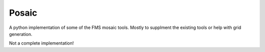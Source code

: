 Posaic
======

A python implementation of some of the FMS mosaic tools. Mostly to supplment
the existing tools or help with grid generation.

Not a complete implementation!
